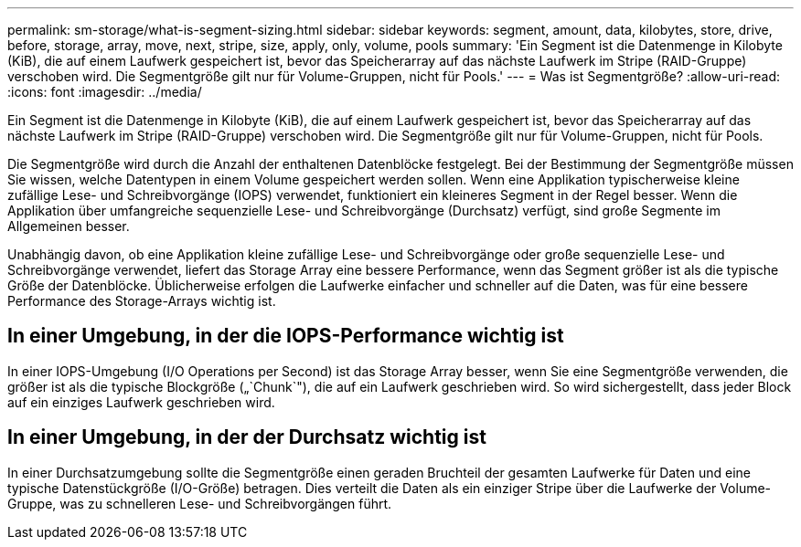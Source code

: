 ---
permalink: sm-storage/what-is-segment-sizing.html 
sidebar: sidebar 
keywords: segment, amount, data, kilobytes, store, drive, before, storage, array, move, next, stripe, size, apply, only, volume, pools 
summary: 'Ein Segment ist die Datenmenge in Kilobyte (KiB), die auf einem Laufwerk gespeichert ist, bevor das Speicherarray auf das nächste Laufwerk im Stripe (RAID-Gruppe) verschoben wird. Die Segmentgröße gilt nur für Volume-Gruppen, nicht für Pools.' 
---
= Was ist Segmentgröße?
:allow-uri-read: 
:icons: font
:imagesdir: ../media/


[role="lead"]
Ein Segment ist die Datenmenge in Kilobyte (KiB), die auf einem Laufwerk gespeichert ist, bevor das Speicherarray auf das nächste Laufwerk im Stripe (RAID-Gruppe) verschoben wird. Die Segmentgröße gilt nur für Volume-Gruppen, nicht für Pools.

Die Segmentgröße wird durch die Anzahl der enthaltenen Datenblöcke festgelegt. Bei der Bestimmung der Segmentgröße müssen Sie wissen, welche Datentypen in einem Volume gespeichert werden sollen. Wenn eine Applikation typischerweise kleine zufällige Lese- und Schreibvorgänge (IOPS) verwendet, funktioniert ein kleineres Segment in der Regel besser. Wenn die Applikation über umfangreiche sequenzielle Lese- und Schreibvorgänge (Durchsatz) verfügt, sind große Segmente im Allgemeinen besser.

Unabhängig davon, ob eine Applikation kleine zufällige Lese- und Schreibvorgänge oder große sequenzielle Lese- und Schreibvorgänge verwendet, liefert das Storage Array eine bessere Performance, wenn das Segment größer ist als die typische Größe der Datenblöcke. Üblicherweise erfolgen die Laufwerke einfacher und schneller auf die Daten, was für eine bessere Performance des Storage-Arrays wichtig ist.



== In einer Umgebung, in der die IOPS-Performance wichtig ist

In einer IOPS-Umgebung (I/O Operations per Second) ist das Storage Array besser, wenn Sie eine Segmentgröße verwenden, die größer ist als die typische Blockgröße („`Chunk`"), die auf ein Laufwerk geschrieben wird. So wird sichergestellt, dass jeder Block auf ein einziges Laufwerk geschrieben wird.



== In einer Umgebung, in der der Durchsatz wichtig ist

In einer Durchsatzumgebung sollte die Segmentgröße einen geraden Bruchteil der gesamten Laufwerke für Daten und eine typische Datenstückgröße (I/O-Größe) betragen. Dies verteilt die Daten als ein einziger Stripe über die Laufwerke der Volume-Gruppe, was zu schnelleren Lese- und Schreibvorgängen führt.
